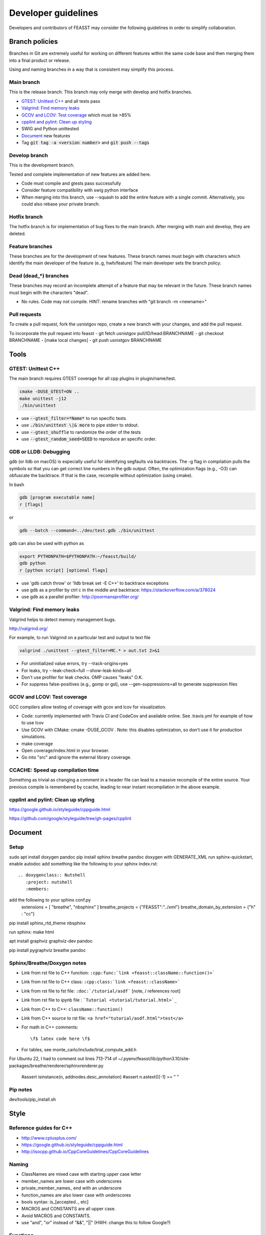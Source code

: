 ***************************
Developer guidelines
***************************

Developers and contributors of FEASST may consider the following guidelines in order to simplify collaboration.

Branch policies
=======================

Branches in Git are extremely useful for working on different features within the same code base and then merging them into a final product or release.

Using and naming branches in a way that is consistent may simplify this process.

Main branch
--------------------------------------------------------------------------------

This is the release branch.
This branch may only merge with develop and hotfix branches.

* `GTEST: Unittest C++`_ and all tests pass
* `Valgrind: Find memory leaks`_
* `GCOV and LCOV: Test coverage`_ which must be >85%
* `cpplint and pylint: Clean up styling`_
* SWIG and Python unittested
* `Document`_ new features
* Tag :code:`git tag -a <version number>` and :code:`git push --tags`

Develop branch
--------------------------------------------------------------------------------

This is the development branch.

Tested and complete implementation of new features are added here.

* Code must compile and gtests pass successfully
* Consider feature compatibility with swig python interface
* When merging into this branch, use --squash to add the entire feature with a single commit.
  Alternatively, you could also rebase your private branch.

Hotfix branch
--------------------------------------------------------------------------------

The hotfix branch is for implementation of bug fixes to the main branch.
After merging with main and develop, they are deleted.

Feature branches
--------------------------------------------------------------------------------

These branches are for the development of new features.
These branch names must begin with characters which identify the main developer of the feature (e..g, hwh/feature)
The main developer sets the branch policy.

Dead (dead_*) branches
--------------------------------------------------------------------------------

These branches may record an incomplete attempt of a feature that may be relevant in the future.
These branch names must begin with the characters "dead".

* No rules. Code may not compile.
  HINT: rename branches with "git branch -m <newname>"

Pull requests
--------------------------------------------------------------------------------

To create a pull request, fork the usnistgov repo, create a new branch with your changes, and add the pull request.

To incorporate the pull request into feasst
- git fetch usnistgov pull/ID/head:BRANCHNAME
- git checkout BRANCHNAME
- [make local changes]
- git push usnistgov BRANCHNAME

Tools
================================================================================

GTEST: Unittest C++
--------------------------------------------------------------------------------

The main branch requires GTEST coverage for all cpp plugins in plugin/name/test.

.. code-block:: bash

    cmake -DUSE_GTEST=ON ..
    make unittest -j12
    ./bin/unittest

* use :code:`--gtest_filter=*Name*` to run specific tests
* use :code:`./bin/unittest \|& more` to pipe stderr to stdout.
* use :code:`--gtest_shuffle` to randomize the order of the tests
* use :code:`--gtest_random_seed=SEED` to reproduce an specific order.

GDB or LLDB: Debugging
--------------------------------------------------------------------------------

gdb (or lldb on macOS) is especially useful for identifying segfaults via backtraces.
The -g flag in compilation pulls the symbols so that you can get correct line numbers in the gdb output.
Often, the optimization flags (e.g., -O3) can obfuscate the backtrace.
If that is the case, recompile without optimization (using cmake).

In bash

.. code-block:: bash

   gdb [program executable name]
   r [flags]

or

.. code-block:: bash

   gdb --batch --command=../dev/test.gdb ./bin/unittest


gdb can also be used with python as

.. code-block:: bash

   export PYTHONPATH=$PYTHONPATH:~/feasst/build/
   gdb python
   r [python script] [optional flags]

* use 'gdb catch throw' or 'lldb break set -E C++' to backtrace exceptions

* use gdb as a profiler by ctrl c in the middle and backtrace: https://stackoverflow.com/a/378024
* use gdb as a parallel profiler: http://poormansprofiler.org/

Valgrind: Find memory leaks
--------------------------------------------------------------------------------

Valgrind helps to detect memory management bugs.

http://valgrind.org/

For example, to run Valgrind on a particular test and output to text file

.. code-block:: bash

   valgrind ./unittest --gtest_filter=MC.* > out.txt 2>&1

* For uninitialized value errors, try --track-origins=yes
* For leaks, try --leak-check=full --show-leak-kinds=all
* Don't use profiler for leak checks. OMP causes "leaks" O.K.
* For suppress false-positives (e.g., gomp or gsl), use --gen-suppressions=all to generate suppression files

GCOV and LCOV: Test coverage
--------------------------------------------------------------------------------

GCC compilers allow testing of coverage with gcov and lcov for visualization.

* Code: currently implemented with Travis CI and CodeCov and available online.
  See .travis.yml for example of how to use lcov
* Use GCOV with CMake: cmake -DUSE_GCOV .
  Note: this disables optimization, so don't use it for production simulations.
* make coverage
* Open coverage/index.html in your browser.
* Go into "src" and ignore the external library coverage.

CCACHE: Speed up compilation time
--------------------------------------------------------------------------------

Something as trivial as changing a comment in a header file can lead to a massive recompile of the entire source.
Your previous compile is remembered by ccache, leading to near instant recompilation in the above example.

cpplint and pylint: Clean up styling
--------------------------------------------------------------------------------

https://google.github.io/styleguide/cppguide.html

https://github.com/google/styleguide/tree/gh-pages/cpplint

Document
================================================================================

Setup
--------------------------------------------------------------------------------

sudo apt install doxygen pandoc
pip install sphinx breathe pandoc
doxygen with GENERATE_XML
run sphinx-quickstart, enable autodoc
add something like the following to your sphinx index.rst::

    .. doxygenclass:: Nutshell
       :project: nutshell
       :members:

add the following to your sphinx conf.py
  extensions = [ "breathe", "nbsphinx" ]
  breathe_projects = {"FEASST":"../xml"}
  breathe_domain_by_extension = {"h" : "cc"}

pip install sphinx_rtd_theme nbsphinx

run sphinx: make html

apt install graphviz graphviz-dev pandoc

pip install pygraphviz breathe pandoc

Sphinx/Breathe/Doxygen notes
--------------------------------------------------------------------------------

* Link from rst file to C++ function: ``:cpp:func:`link <feasst::className::function()>```
* Link from rst file to C++ class: ``:cpp:class:`link <feasst::className>```
* Link from rst file to fst file: ``:doc:`/tutorial/asdf``` [note, / references root]
* Link from rst file to ipynb file : ```Tutorial <tutorial/tutorial.html>`_``
* Link from C++ to C++: ``className::function()``
* Link from C++ source to rst file: ``<a href="tutorial/asdf.html">test</a>``
* For math in C++ comments::

   \f$ latex code here \f$

* For tables, see monte_carlo/include/trial_compute_add.h

For Ubuntu 22, I had to comment out lines 713-714 of ~/.pyenv/feasst/lib/python3.10/site-packages/breathe/renderer/sphinxrenderer.py

                #assert isinstance(n, addnodes.desc_annotation)
                #assert n.astext()[-1] == " "

Pip notes
-------------------------

dev/tools/pip_install.sh

Style
================================================================================

Reference guides for C++
--------------------------------------------------------------------------------

* http://www.cplusplus.com/
* https://google.github.io/styleguide/cppguide.html
* http://isocpp.github.io/CppCoreGuidelines/CppCoreGuidelines

Naming
--------------------------------------------------------------------------------

* ClassNames are mixed case with starting upper case letter
* member_names are lower case with underscores
* private_member_names\_ end with an underscore
* function_names are also lower case with underscores
* bools syntax: is_[accepted.., etc]
* MACROS and CONSTANTS are all upper case.
* Avoid MACROS and CONSTANTS.
* use "and", "or" instead of "&&", "||" (HWH: change this to follow Google?)

Functions
--------------------------------------------------------------------------------

* Use return values. Argument ordering: input (value or constant reference), then output (pointer only)
* Overloaded functions -> can you document all in a single comment? good
* No Default parameters on virtual functions

Classes
--------------------------------------------------------------------------------

* Nearly all data members should be private. Limit protected members
* member_name() returns const member
* set_member_name(member_name) sets member
* For setters with multiple arguments, the first are vector indices as in order x[0] = 3...
* getptr_member_name returns constant pointer (optimization only)

Loops and if
--------------------------------------------------------------------------------

* use of "for (auto element : container) { ... }" is dangerous
* for simple loops over containers, use "for (element : container)"
* for loops where you need the index, use:
  for (int index = 0; index < static_cast<int>(container.size()); ++index)

Auto
--------------------------------------------------------------------------------

* only use auto when the type is clear such as auto var = std::make_shared<..>.

Arguments
--------------------------------------------------------------------------------

* All arguments are provided as strings and converted to the expected type.
* Check that all arguments are used (e.g., like implicit none, a typo is caught).
* Argument defaults need to be set and clearly commented.
* If no default, it is a required argument.

Serialization
--------------------------------------------------------------------------------

* guided by https://isocpp.org/wiki/faq/serialization
* For inheritance hierarchy, a static deserialize_map is used to relate class
  name to template.
* Each object serializes a version that can be used for checks and backwards
  compatibility.
* utils_io.h contains many function templates for serialization.
* In particular, feasst_deserialize_fstdr() needs to be fixed.
* Don't forget to serialize (private) member data in new implementations.
* To compare differences between two serializations, paste into file and using "s/ /\r/g"

File output
--------------------------------------------------------------------------------

* comma-separated values (CSV) are the preferred format (e.g., comma deliminter)

For quick reference
================================================================================

* line counts [find . -name '*.cpp' -o -name '*.h' | xargs wc -l | sort -n]
* tutorial errors [ find . -name 'tutorial_failures.txt' | xargs cat ]
* tutorial errors [ for fl in `find . -name 'tutorial_failures.txt'`; do echo $fl; cat $fl; done ]
* launch errors [ for fl in `find . -name 'launch_failures.txt'`; do echo $fl; cat $fl; done ]
* clear tutorial errors [ for fl in `find . -name 'tutorial_failures.txt'`; do echo $fl; rm $fl; done ]
* clean docs before running depend.py again [ for dir in `ls --color=never -d *`; do rm $dir/doc/*rst; done ]
* find difference in serialization string: [ diff -u f1 f2 |colordiff  | perl /usr/share/doc/git/contrib/diff-highlight/diff-highlight | more ]

To Do List
================================================================================

* implement gibbs ensemble
* Make utils:lj,spce,etc derived classes of System ?
* Create benchmarking profile to compare among versions
* fix dependency linkers required by clang/cmake on macOS but not g++ on ubuntu
* consider optimization of Ewald: init ewald storage on particle types, precompute property index.
* when selecting from cpdf, use lnp instead of p?
* Python debug script: easy for user to run gdb/valgrind
* Toggle more debug levels, and localized to certain files/plugins, etc
* force precompute when reinitializing system, criteria, etc in MonteCarlo
* MonteCarlo subclass Simulation
* swig python wrap arguments std::istream and std::ostream for serialization
* add citations to tutorials (reweighting, etc) and also citation suggestions for MC objects
* VisitModels may prefer to update select properties (e.g., cell, eik)
* Jupyter notebook output should go to cells, not terminal that runs jupyter.
* lint file_[xyz,lmp]
* put cell list in finalize-heavy paradigm, update_positions updates cell of selection, finalize updates entire cell list. linked list
* config could use revert,finalize to update cell list only on finalization, and maybe not have to exclude from cell properties (why exclude?). same with ewald
* Rename TrialSelect->SelectTrial, TrialCompute->ComputeTrial. Rename Compute->Decide?.
* Somehow, trial_growth_expanded.h doesn't include debug.h but can compile with ASSERT
* Speed up RNG by maintaining int_distribution like dis_double
* Document utils lj, spce, rpm in tutorials
* Add a FAQ for common compile errors: "no known conversion from brace-enclosed initializer list to argtype" often means that a parameter was not converted to a string.
* Make a CachedRandom and CachedPotential for prefetch and avoid if statements that could slow down serial simulations.
* Analyze/ModifyFactory optimization: use steps_per in factory to limit number of checks
* implement timer for profiles (with hierarchies by class... tried this, but its too slow. Time only infrequently?)
* implement a timer to auto-balance trial weights based on cpu time.
* More documentation/tutorial on how to create your own plugins, classes, etc
* add orientation argument to shapes with internal coordinate transformation
* System should track current energy of every potential for analysis (Criteria running energies may contain a part from each potential to simplify debugging).
* Consider using new state instead of old state in acceptance derivations
* Sort selection_of_all, or impose sorting in Select::add_particles. Currently, this leads to issues.
* Rename xyz files, and/or document more cleary (second line in xyz).
* Rename plugin chain->config_bias ?
* in optimizing where config only updates when trial finalized, how to build off new perturbed config in CB?
* Optimize TrialRemove for new_only by not computing interactions with neighbors
* Tunable implementation of configurational bias. When param is 0, rebuilds/renormalizes particles to prevent drift in bond lengths/angles.
* (repeat) regrow but within near existing, for 'free dof, e.g. azimuthal in  angle, sphere in bond, etc'
* Add more documentation for Trials (TrialStage: Perturb/Select, TrialCompute. When finialize? reference?)
* When swig4 finally works, can use multimap for dictionaries with more than one of same first key
* Rename Movie->XYZ
* Rename Stepper.
* Patch custom model params not present in mc.configuration().model_params (affects FileXYZPatch).
* early rejection scheme: https://doi.org/10.1080/00268976.2014.897392
* get rid of 'time' and 'default' values for Random seed argument.
* Windows with non-integer macrostates?
* For unknown reasons, VisitModelOuterCutoff had energy issues with RPM
* Add TrialParticlePivot to TrialGrow (randomly orients particle about site). Or, more generally, say num_steps=-1 combines stages into one.
* better support compressed trajectory formats: xtc, dcd, etc
* Wrap triclinic particles for Movie. See: https://github.com/lammps/lammps/blob/develop/src/domain.cpp#L1232-L1322
* Clean up the To Do list
* add netcdf support http://unidata.github.io/netcdf-cxx4/index.html , https://gerasimosmichalitsianos.wordpress.com/2017/12/13/usingcppwithnetcdf/ https://support.scinet.utoronto.ca/education/staticpublic/course177content327.html
* Add a logger, to output model params, ewald params, etc, to help users catch mistakes. Or maybe, output these parameters as the commented header in Log, maybe in json format.
* Implement Jeff's parallel method via CollectionMatrixSplice that allows exchange of window ranges with overlapping simulations
